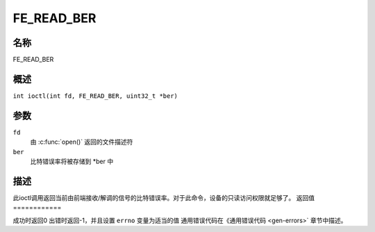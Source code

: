 .. 许可证标识符：GFDL-1.1-no-invariants-or-later
.. c:命名空间:: DTV.fe

.. _FE_READ_BER:

***********
FE_READ_BER
***********

名称
====

FE_READ_BER

.. 注意:: 此ioctl已废弃
概述
========

.. c:宏:: FE_READ_BER

``int ioctl(int fd, FE_READ_BER, uint32_t *ber)``

参数
=========

``fd``
    由 :c:func:`open()` 返回的文件描述符
``ber``
    比特错误率将被存储到 \*ber 中
描述
===========

此ioctl调用返回当前由前端接收/解调的信号的比特错误率。对于此命令，设备的只读访问权限就足够了。
返回值
============

成功时返回0
出错时返回-1，并且设置 ``errno`` 变量为适当的值
通用错误代码在《通用错误代码 <gen-errors>` 章节中描述。
